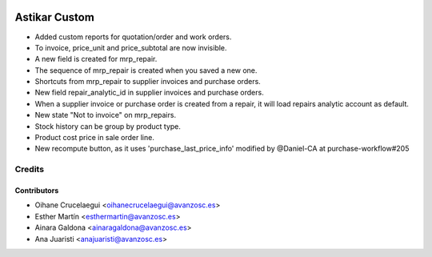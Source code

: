 .. image:: https://img.shields.io/badge/licence-AGPL--3-blue.svg
   :target: http://www.gnu.org/licenses/agpl-3.0-standalone.html
   :alt: License: AGPL-3

==============
Astikar Custom
==============

* Added custom reports for quotation/order and work orders.

* To invoice, price_unit and price_subtotal are now invisible.

* A new field is created for mrp_repair.

* The sequence of mrp_repair is created when you saved a new one.

* Shortcuts from mrp_repair to supplier invoices and purchase orders.

* New field repair_analytic_id in supplier invoices and purchase orders.

* When a supplier invoice or purchase order is created from a repair, it will
  load repairs analytic account as default.

* New state "Not to invoice" on mrp_repairs.

* Stock history can be group by product type.

* Product cost price in sale order line.

* New recompute button, as it uses 'purchase_last_price_info' modified by
  @Daniel-CA at purchase-workflow#205

Credits
=======


Contributors
------------
* Oihane Crucelaegui <oihanecrucelaegui@avanzosc.es>
* Esther Martín <esthermartin@avanzosc.es>
* Ainara Galdona <ainaragaldona@avanzosc.es>
* Ana Juaristi <anajuaristi@avanzosc.es>
